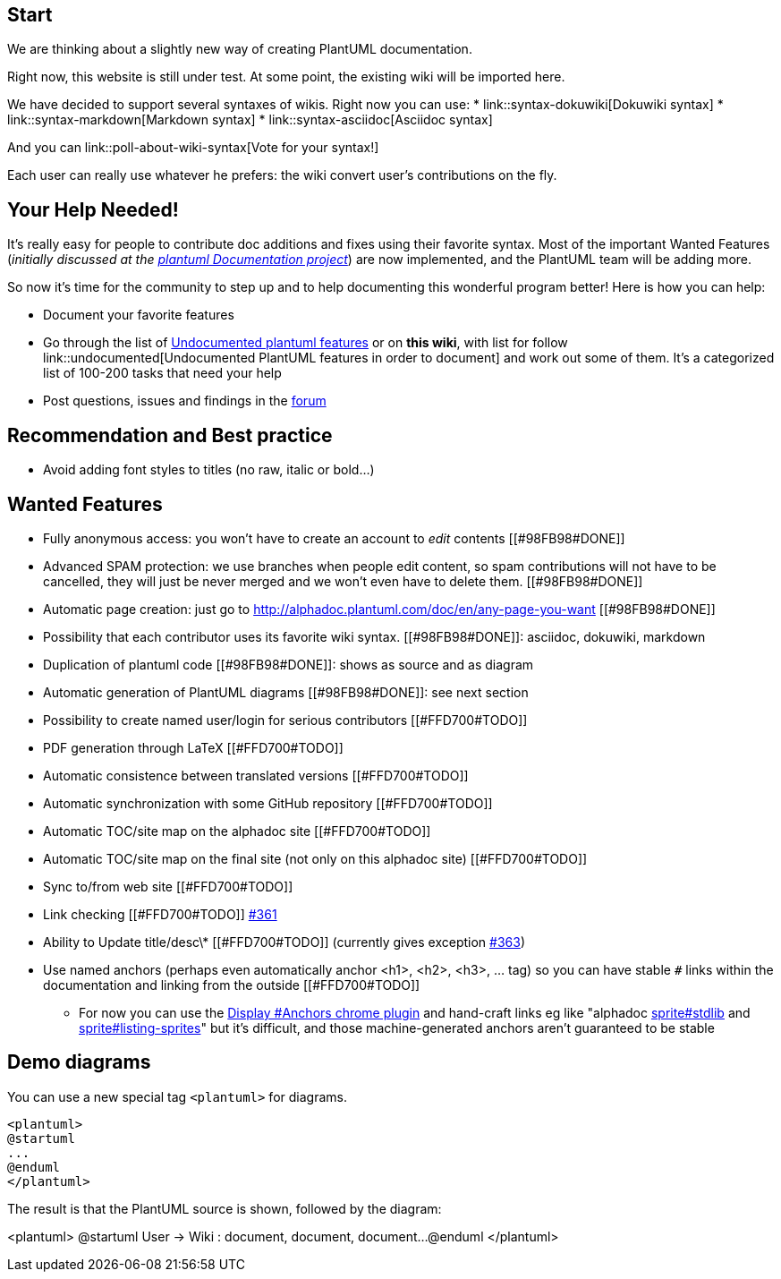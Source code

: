 == Start

We are thinking about a slightly new way of creating PlantUML documentation.

Right now, this website is still under test. At some point, the existing wiki will be imported here.

We have decided to support several syntaxes of wikis. Right now you can use:
* link::syntax-dokuwiki[Dokuwiki syntax]
* link::syntax-markdown[Markdown syntax]
* link::syntax-asciidoc[Asciidoc syntax]

And you can link::poll-about-wiki-syntax[Vote for your syntax!]

Each user can really use whatever he prefers: the wiki convert user's contributions on the fly.


== Your Help Needed!
It's really easy for people to contribute doc additions and fixes using their favorite syntax.
Most of the important Wanted Features 
(__initially discussed at the https://github.com/plantuml/plantuml/issues/67[plantuml Documentation project]__) are now implemented, and the PlantUML team will be adding more.

So now it's time for the community to step up and to help documenting this wonderful program better!
Here is how you can help:

* Document your favorite features
* Go through the list of https://github.com/plantuml/plantuml/issues/261[Undocumented plantuml features] or on **this wiki**, with list for follow link::undocumented[Undocumented PlantUML features in order to document] and work out some of them. It's a categorized list of 100-200 tasks that need your help
* Post questions, issues and findings in the https://forum.plantuml.net/[forum]


== Recommendation and Best practice

* Avoid adding font styles to titles (no raw, italic or bold...)


== Wanted Features

* Fully anonymous access: you won't have to create an account to __edit__ contents [[#98FB98#DONE]]
* Advanced SPAM protection: we use branches when people edit content, so spam contributions will not have to be cancelled, they will just be never merged and we won't even have to delete them.  [[#98FB98#DONE]]
* Automatic page creation: just go to http://alphadoc.plantuml.com/doc/en/any-page-you-want[http://alphadoc.plantuml.com/doc/en/any-page-you-want] [[#98FB98#DONE]]
* Possibility that each contributor uses its favorite wiki syntax. [[#98FB98#DONE]]: asciidoc, dokuwiki, markdown
* Duplication of plantuml code [[#98FB98#DONE]]: shows as source and as diagram
* Automatic generation of PlantUML diagrams [[#98FB98#DONE]]: see next section
* Possibility to create named user/login for serious contributors [[#FFD700#TODO]]
* PDF generation through LaTeX [[#FFD700#TODO]]
* Automatic consistence between translated versions [[#FFD700#TODO]]
* Automatic synchronization with some GitHub repository [[#FFD700#TODO]]
* Automatic TOC/site map on the alphadoc site [[#FFD700#TODO]]
* Automatic TOC/site map on the final site (not only on this alphadoc site) [[#FFD700#TODO]]
* Sync to/from web site [[#FFD700#TODO]]
* Link checking [[#FFD700#TODO]] https://github.com/plantuml/plantuml/issues/361[#361]
* Ability to Update title/desc\* [[#FFD700#TODO]] (currently gives exception https://github.com/plantuml/plantuml/issues/363[#363])
* Use named anchors (perhaps even automatically anchor <h1>, <h2>, <h3>, ... tag) so you can have stable `+#+` links within the documentation and linking from the outside [[#FFD700#TODO]]
** For now you can use the https://chrome.google.com/webstore/detail/display-anchors/poahndpaaanbpbeafbkploiobpiiieko[Display #Anchors chrome plugin] and hand-craft links eg like "alphadoc http://alphadoc.plantuml.com/doc/markdown/en/sprite#hdvb3xdf1doekdtyqgs2[sprite#stdlib] and http://alphadoc.plantuml.com/doc/markdown/en/sprite#jq1w8ezst4vzkdtyqu8b[sprite#listing-sprites]" but it's difficult, and those machine-generated anchors aren't guaranteed to be stable


== Demo diagrams

You can use a new special tag `+<plantuml>+` for diagrams.

----
<plantuml>
@startuml
...
@enduml
</plantuml>
----

The result is that the PlantUML source is shown, followed by the diagram:

<plantuml>
@startuml
User -> Wiki : document, document, document...
@enduml
</plantuml>



